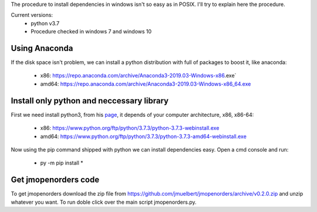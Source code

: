 The procedure to install dependencies in windows isn't so easy as in POSIX. I'll try to explain here the procedure.

Current versions:
    * python v3.7
    * Procedure checked in windows 7 and windows 10

Using Anaconda
--------------
If the disk space isn't problem, we can install a python distribution with full of packages to boost it, like anaconda:

    * x86: https://repo.anaconda.com/archive/Anaconda3-2019.03-Windows-x86.exe`
    * amd64: https://repo.anaconda.com/archive/Anaconda3-2019.03-Windows-x86_64.exe


Install only python and neccessary library
------------------------------------------

First we need install python3, from his `page <https://www.python.org/downloads/release/python-373/>`__, it depends of your computer architecture, x86, x86-64:

    * x86: https://www.python.org/ftp/python/3.7.3/python-3.7.3-webinstall.exe
    * amd64: https://www.python.org/ftp/python/3.7.3/python-3.7.3-amd64-webinstall.exe

Now using the pip command shipped with python we can install dependencies easy. Open a cmd console and run:

    * py -m pip install *

Get jmopenorders code
---------------------

To get jmopenorders download the zip file from https://github.com/jmuelbert/jmopenorders/archive/v0.2.0.zip and unzip whatever you want. To run doble click over the main script jmopenorders.py.
